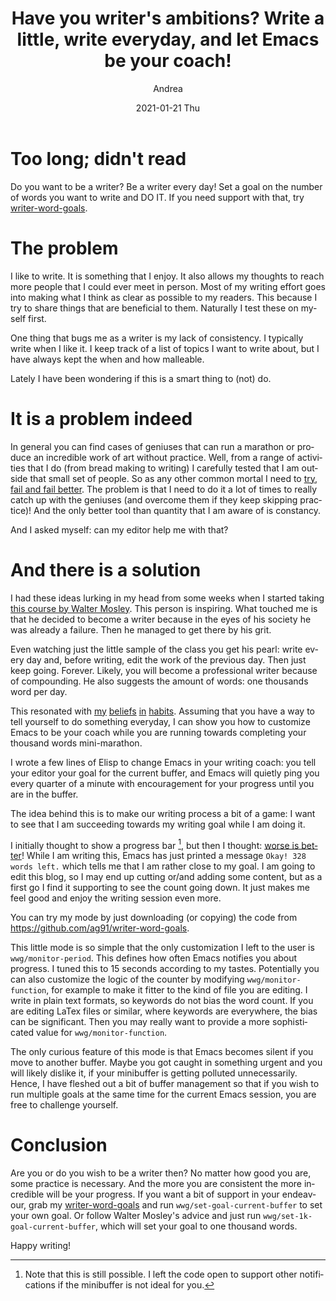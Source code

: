 #+TITLE:       Have you writer's ambitions? Write a little, write everyday, and let Emacs be your coach!
#+AUTHOR:      Andrea
#+EMAIL:       andrea-dev@hotmail.com
#+DATE:        2021-01-21 Thu
#+URI:         /blog/%y/%m/%d/have-you-writer-ambitions-write-a-little-write-everyday-and-let-emacs-be-your-coach
#+KEYWORDS:    learning, emacs, failure
#+TAGS:        learning, emacs, failure
#+LANGUAGE:    en
#+OPTIONS:     H:3 num:nil toc:nil \n:nil ::t |:t ^:nil -:nil f:t *:t <:t
#+DESCRIPTION: Use writer word goals to keep you motivated while writing!


* Too long; didn't read

Do you want to be a writer? Be a writer every day! Set a goal on the
number of words you want to write and DO IT. If you need support with
that, try [[https://github.com/ag91/writer-word-goals][writer-word-goals]].

* The problem

I like to write. It is something that I enjoy. It also allows my
thoughts to reach more people that I could ever meet in person. Most
of my writing effort goes into making what I think as clear as
possible to my readers. This because I try to share things that are
beneficial to them. Naturally I test these on myself first.

One thing that bugs me as a writer is my lack of consistency. I
typically write when I like it. I keep track of a list of topics I
want to write about, but I have always kept the when and how
malleable.

Lately I have been wondering if this is a smart thing to (not) do.

* It is a problem indeed

In general you can find cases of geniuses that can run a marathon or
produce an incredible work of art without practice. Well, from a range
of activities that I do (from bread making to writing) I carefully
tested that I am outside that small set of people. So as any other
common mortal I need to [[https://ag91.github.io/blog/2020/05/02/fail-fast-and-then-fail-better/][try, fail and fail better]]. The problem is that
I need to do it a lot of times to really catch up with the geniuses
(and overcome them if they keep skipping practice)! And the only
better tool than quantity that I am aware of is constancy.

And I asked myself: can my editor help me with that?

* And there is a solution

I had these ideas lurking in my head from some weeks when I started
taking [[https://www.masterclass.com/classes/walter-mosley-teaches-fiction-and-storytelling][this course by Walter Mosley]]. This person is inspiring. What
touched me is that he decided to become a writer because in the eyes
of his society he was already a failure. Then he managed to get there
by his grit.

Even watching just the little sample of the class you get his pearl:
write every day and, before writing, edit the work of the previous
day. Then just keep going. Forever. Likely, you will become a
professional writer because of compounding. He also suggests the
amount of words: one thousands word per day.

This resonated with [[https://ag91.github.io/blog/2020/09/12/slow-growth-insomnia-and-curing-symptoms/][my]] [[https://ag91.github.io/blog/2020/09/26/life-is-short-but-not-short-enough-to-skip-planning/][beliefs]] [[https://ag91.github.io/blog/2021/01/07/cycle-everything-why-waste-does-not-exist/][in]] [[https://ag91.github.io/blog/2020/12/12/life-is-a-cycle-why-periodic-behaviour-is-good-for-your-health/][habits]]. Assuming that you have a way
to tell yourself to do something everyday, I can show you how to
customize Emacs to be your coach while you are running towards
completing your thousand words mini-marathon.

I wrote a few lines of Elisp to change Emacs in your writing coach:
you tell your editor your goal for the current buffer, and Emacs will
quietly ping you every quarter of a minute with encouragement for your
progress until you are in the buffer.

The idea behind this is to make our writing process a bit of a game: I
want to see that I am succeeding towards my writing goal while I am
doing it.

I initially thought to show a progress bar [fn::Note that this is
still possible. I left the code open to support other notifications if
the minibuffer is not ideal for you.], but then I thought: [[file:/home/andrea/workspace/agenda/notes/20200716000000_worse_is_better.org][worse is
better]]! While I am writing this, Emacs has just printed a message
=Okay! 328 words left.= which tells me that I am rather close to my
goal. I am going to edit this blog, so I may end up cutting or/and
adding some content, but as a first go I find it supporting to see the
count going down. It just makes me feel good and enjoy the writing
session even more.

You can try my mode by just downloading (or copying) the code from
https://github.com/ag91/writer-word-goals.

This little mode is so simple that the only customization I left to
the user is =wwg/monitor-period=. This defines how often Emacs
notifies you about progress. I tuned this to 15 seconds according to
my tastes. Potentially you can also customize the logic of the counter
by modifying =wwg/monitor-function=, for example to make it fitter to
the kind of file you are editing. I write in plain text formats, so
keywords do not bias the word count. If you are editing LaTex files or
similar, where keywords are everywhere, the bias can be significant.
Then you may really want to provide a more sophisticated value for
=wwg/monitor-function=.

The only curious feature of this mode is that Emacs becomes silent if
you move to another buffer. Maybe you got caught in something urgent
and you will likely dislike it, if your minibuffer is getting polluted
unnecessarily. Hence, I have fleshed out a bit of buffer management so
that if you wish to run multiple goals at the same time for the
current Emacs session, you are free to challenge yourself.

* Conclusion

Are you or do you wish to be a writer then? No matter how good you
are, some practice is necessary. And the more you are consistent the
more incredible will be your progress. If you want a bit of support in
your endeavour, grab my [[https://github.com/ag91/writer-word-goals][writer-word-goals]] and run
=wwg/set-goal-current-buffer= to set your own goal. Or follow Walter
Mosley's advice and just run =wwg/set-1k-goal-current-buffer=, which
will set your goal to one thousand words.

Happy writing!
